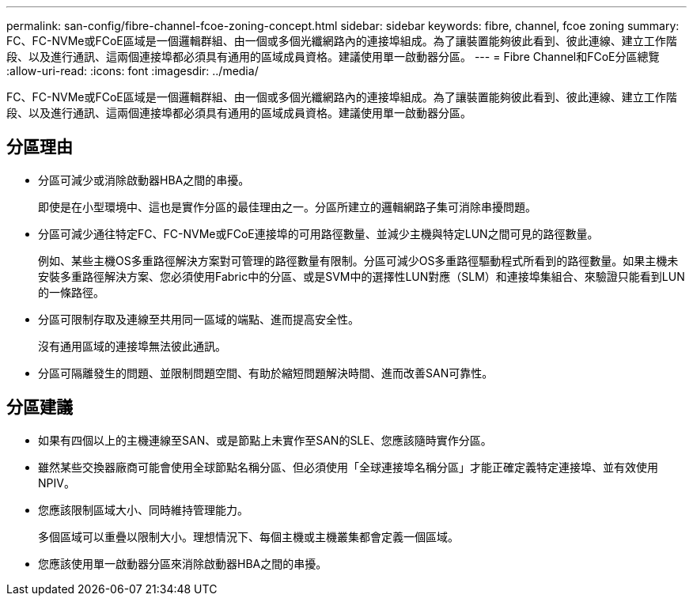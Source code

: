 ---
permalink: san-config/fibre-channel-fcoe-zoning-concept.html 
sidebar: sidebar 
keywords: fibre, channel, fcoe zoning 
summary: FC、FC-NVMe或FCoE區域是一個邏輯群組、由一個或多個光纖網路內的連接埠組成。為了讓裝置能夠彼此看到、彼此連線、建立工作階段、以及進行通訊、這兩個連接埠都必須具有通用的區域成員資格。建議使用單一啟動器分區。 
---
= Fibre Channel和FCoE分區總覽
:allow-uri-read: 
:icons: font
:imagesdir: ../media/


[role="lead"]
FC、FC-NVMe或FCoE區域是一個邏輯群組、由一個或多個光纖網路內的連接埠組成。為了讓裝置能夠彼此看到、彼此連線、建立工作階段、以及進行通訊、這兩個連接埠都必須具有通用的區域成員資格。建議使用單一啟動器分區。



== 分區理由

* 分區可減少或消除啟動器HBA之間的串擾。
+
即使是在小型環境中、這也是實作分區的最佳理由之一。分區所建立的邏輯網路子集可消除串擾問題。

* 分區可減少通往特定FC、FC-NVMe或FCoE連接埠的可用路徑數量、並減少主機與特定LUN之間可見的路徑數量。
+
例如、某些主機OS多重路徑解決方案對可管理的路徑數量有限制。分區可減少OS多重路徑驅動程式所看到的路徑數量。如果主機未安裝多重路徑解決方案、您必須使用Fabric中的分區、或是SVM中的選擇性LUN對應（SLM）和連接埠集組合、來驗證只能看到LUN的一條路徑。

* 分區可限制存取及連線至共用同一區域的端點、進而提高安全性。
+
沒有通用區域的連接埠無法彼此通訊。

* 分區可隔離發生的問題、並限制問題空間、有助於縮短問題解決時間、進而改善SAN可靠性。




== 分區建議

* 如果有四個以上的主機連線至SAN、或是節點上未實作至SAN的SLE、您應該隨時實作分區。
* 雖然某些交換器廠商可能會使用全球節點名稱分區、但必須使用「全球連接埠名稱分區」才能正確定義特定連接埠、並有效使用NPIV。
* 您應該限制區域大小、同時維持管理能力。
+
多個區域可以重疊以限制大小。理想情況下、每個主機或主機叢集都會定義一個區域。

* 您應該使用單一啟動器分區來消除啟動器HBA之間的串擾。

